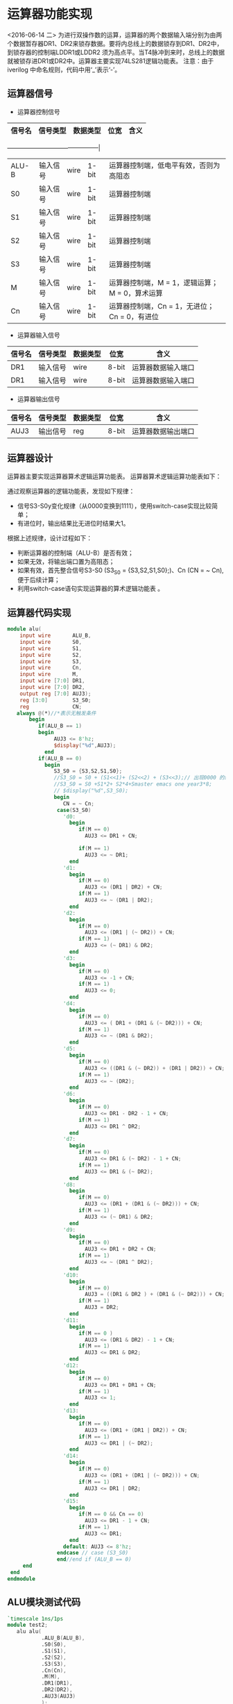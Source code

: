 
* 运算器功能实现
<2016-06-14 二>
    为进行双操作数的运算，运算器的两个数据输入端分别为由两个数据暂存器DR1、DR2来锁存数据。要将内总线上的数据锁存到DR1、DR2中，到锁存器的控制端LDDR1或LDDR2 须为高点平。当T4脉冲到来时，总线上的数据就被锁存进DR1或DR2中。运算器主要实现74LS281逻辑功能表。
    注意：由于iverilog 中命名规则，代码中用‘_’表示‘-’。

** 运算器信号
    
- 运算器控制信号
|--------+----------+----------+-------+------------------------------------------------|
| 信号名 | 信号类型 | 数据类型 | 位宽  | 含义                                           |
|--------+----------+----------+-------+---
---------------------------------------------|
| ALU-B  | 输入信号 | wire     | 1-bit | 运算器控制端，低电平有效，否则为高阻态         |
| S0     | 输入信号 | wire     | 1-bit | 运算器控制端                                   |
| S1     | 输入信号 | wire     | 1-bit | 运算器控制端                                   |
| S2     | 输入信号 | wire     | 1-bit | 运算器控制端                                   |
| S3     | 输入信号 | wire     | 1-bit | 运算器控制端                                   |
| M      | 输入信号 | wire     | 1-bit | 运算器控制端，M = 1，逻辑运算；M = 0，算术运算 |
| Cn     | 输入信号 | wire     | 1-bit | 运算器控制端，Cn = 1，无进位； Cn = 0，有进位  |

- 运算器输入信号
|--------+----------+----------+-------+--------------------|
| 信号名 | 信号类型 | 数据类型 | 位宽  | 含义               |
|--------+----------+----------+-------+--------------------|
| DR1    | 输入信号 | wire     | 8-bit | 运算器数据输入端口 |
| DR1    | 输入信号 | wire     | 8-bit | 运算器数据输入端口 |

- 运算器输出信号
|--------+----------+----------+-------+--------------------|
| 信号名 | 信号类型 | 数据类型 | 位宽  | 含义               |
|--------+----------+----------+-------+--------------------|
| AUJ3   | 输出信号 | reg      | 8-bit | 运算器数据输出端口 |
 
** 运算器设计
    运算器主要实现运算器算术逻辑运算功能表。
    运算器算术逻辑运算功能表如下：

    [[file:~/UIT/LogicTab.png]]

通过观察运算器的逻辑功能表，发现如下规律：
    - 信号S3-S0y变化规律（从0000变换到1111），使用switch-case实现比较简单；
    - 有进位时，输出结果比无进位时结果大1。
根据上述规律，设计过程如下：
    - 判断运算器的控制端（ALU-B）是否有效；
    - 如果无效，将输出端口置为高阻态；
    - 如果有效，首先整合信号S3-S0 (S3_S0 = {S3,S2,S1,S0};)、Cn (CN = ~ Cn),便于后续计算；
    - 利用switch-case语句实现运算器的算术逻辑功能表 。
** 运算器代码实现
#+BEGIN_SRC verilog
module alu(
    input wire       ALU_B,
    input wire       S0,
    input wire       S1,
    input wire       S2,
    input wire       S3,
    input wire       Cn,
    input wire       M,
    input wire [7:0] DR1,
    input wire [7:0] DR2,
    output reg [7:0] AUJ3);
    reg [3:0]        S3_S0;
    reg              CN; 
   always @(*)//*表示无触发条件
       begin
          if(ALU_B == 1)
          begin
               AUJ3 <= 8'hz;
               $display("%d",AUJ3);
            end
          if(ALU_B == 0)
            begin
               S3_S0 = {S3,S2,S1,S0};
               //S3_S0 = S0 + (S1<<1)+ (S2<<2) + (S3<<3);// 出现0000 的结果是因为优先级的原因
               //S3_S0 = S0 +S1*2+ S2*4+Smaster emacs one year3*8;
               // $display("%d",S3_S0);
               begin
                  CN = ~ Cn;
                case(S3_S0)
                  'd0:
                    begin
                       if(M == 0)
                         AUJ3 <= DR1 + CN;
                       
                       if(M == 1)
                         AUJ3 <= ~ DR1;
                    end
                  'd1:
                    begin
                       if(M == 0)
                         AUJ3 <= (DR1 | DR2) + CN;
                       if(M == 1)
                         AUJ3 <= ~ (DR1 | DR2);
                    end
                  'd2:
                    begin
                       if(M == 0)
                         AUJ3 <= (DR1 | (~ DR2)) + CN;
                       if(M == 1)
                         AUJ3 <= (~ DR1) & DR2;
                    end
                  'd3:
                    begin
                       if(M == 0)
                         AUJ3 <= -1 + CN;
                       if(M == 1)
                         AUJ3 <= 0;
                    end
                  'd4:
                    begin
                       if(M == 0)
                         AUJ3 <= ( DR1 + (DR1 & (~ DR2))) + CN;
                       if(M == 1)
                         AUJ3 <= ~ (DR1 & DR2);
                    end
                  'd5:
                    begin
                       if(M == 0)
                         AUJ3 <= ((DR1 & (~ DR2)) + (DR1 | DR2)) + CN;
                       if(M == 1)
                         AUJ3 <= ~ (DR2);
                    end
                  'd6:
                    begin
                       if(M == 0)
                         AUJ3 <= DR1 - DR2 - 1 + CN;
                       if(M == 1)
                         AUJ3 <= DR1 ^ DR2;
                    end
                  'd7:
                    begin
                       if(M == 0)
                         AUJ3 <= DR1 & (~ DR2) - 1 + CN;
                       if(M == 1)
                         AUJ3 <= DR1 & (~ DR2);
                    end
                  'd8:
                    begin
                       if(M == 0)
                         AUJ3 <= (DR1 + (DR1 & (~ DR2))) + CN;
                       if(M == 1)
                         AUJ3 <= (~ DR1) & DR2;
                    end
                  'd9:
                    begin
                       if(M == 0)
                         AUJ3 <= DR1 + DR2 + CN;
                       if(M == 1)
                         AUJ3 <= ~ (DR1 ^ DR2);
                    end
                  'd10:
                    begin
                       if(M == 0)
                         AUJ3 = ((DR1 & DR2 ) + (DR1 & (~ DR2))) + CN;
                       if(M == 1)
                         AUJ3 = DR2;
                    end
                  'd11:
                    begin
                       if(M == 0 )
                         AUJ3 <= (DR1 & DR2) - 1 + CN;
                       if(M == 1)
                         AUJ3 <= DR1 & DR2;
                    end
                  'd12:
                    begin
                       if(M == 0)
                         AUJ3 <= DR1 + DR1 + CN;
                       if(M == 1)
                         AUJ3 <= 1;
                    end
                  'd13:
                    begin
                       if(M == 0)
                         AUJ3 <= (DR1 + (DR1 | DR2)) + CN;
                       if(M == 1)
                         AUJ3 <= DR1 | (~ DR2);
                    end
                  'd14:
                    begin
                       if(M == 0)
                         AUJ3 <= (DR1 + (DR1 | (~ DR2))) + CN;
                       if(M == 1)
                         AUJ3 <= DR1 | DR2;
                    end
                  'd15:
                    begin
                       if(M == 0 && Cn == 0)
                         AUJ3 <= DR1 - 1 + CN;
                       if(M == 1)
                         AUJ3 <= DR1;
                    end
                  default: AUJ3 <= 8'hz;
                endcase // case (S3_S0)
                end//end if (ALU_B == 0)
     end
 end
endmodule
#+END_SRC

**  ALU模块测试代码
#+BEGIN_SRC verilog
`timescale 1ns/1ps
module test2;
   alu alu(
           .ALU_B(ALU_B),
           .S0(S0),
           .S1(S1),
           .S2(S2),
           .S3(S3),
           .Cn(Cn),
           .M(M),
           .DR1(DR1),
           .DR2(DR2),
           .AUJ3(AUJ3)
           );
   reg        ALU_B;
   reg        S0,S1,S2,S3;
   reg        Cn,M;
   reg [7:0]  DR1,DR2;
   wire [7:0] AUJ3;
   parameter  times = 50;
   initial
#+BEGIN_SRC verilog

`timescale 1ns/1ps
module test2;
   alu alu(
           .ALU_B(ALU_B),
           .S0(S0),
           .S1(S1),
           .S2(S2),
           .S3(S3),
           .Cn(Cn),
           .M(M),
           .DR1(DR1),
           .DR2(DR2),
           .AUJ3(AUJ3)
           );

   reg        ALU_B;
   reg        S0,S1,S2,S3;
   reg        Cn,M;
   reg [7:0]  DR1,DR2;
   wire [7:0] AUJ3;
   parameter  times = 50;
   initial
     begin
        ALU_B = 1'b0;
        repeat(times)
          begin
             #100 begin
                S0 = {$random} % 2;
                S1 = {$random} % 2;
                S2 = {$random} % 2;
                S3 = {$random} % 2;
                Cn = {$random} % 2;
                M = {$random} % 2;
                DR1 = 8'h65;
                DR2 = 8'hA7;
             end
             #1 begin
               $display(AUJ3);
             end
          end // repeat (times)
        #100 $finish;
     end // initial begin

   initial
     begin
        $dumpfile("test2.vcd");
        $dumpvars(0,test2);
     end
   endmodule
#+END_SRC



